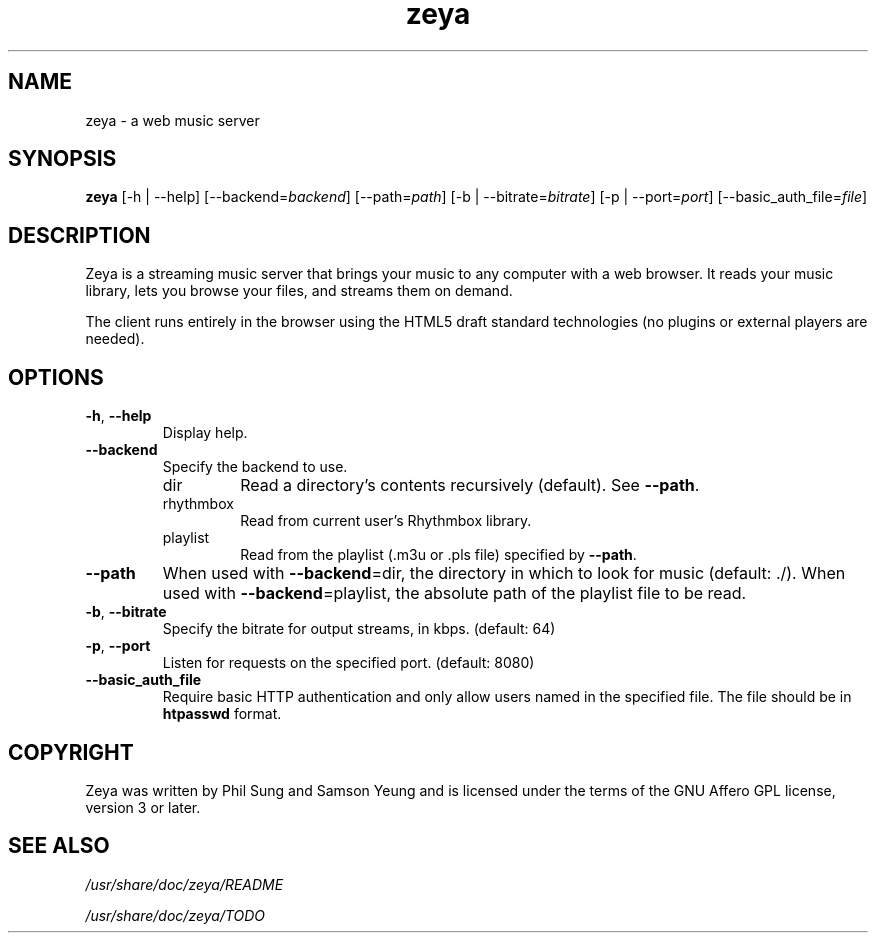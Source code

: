 '\" -*- coding: us-ascii -*-
.if \n(.g .ds T< \\FC
.if \n(.g .ds T> \\F[\n[.fam]]
.de URL
\\$2 \(la\\$1\(ra\\$3
..
.if \n(.g .mso www.tmac
.TH zeya 1 2009-10-19 "" ""
.SH NAME
zeya \- a web music server
.SH SYNOPSIS
'nh
.fi
.ad l
\fBzeya\fR \kx
.if (\nx>(\n(.l/2)) .nr x (\n(.l/5)
'in \n(.iu+\nxu
[-h | --help] [--backend=\fIbackend\fR] [--path=\fIpath\fR] [-b | --bitrate=\fIbitrate\fR] [-p | --port=\fIport\fR] [--basic_auth_file=\fIfile\fR]
'in \n(.iu-\nxu
.ad b
'hy
.SH DESCRIPTION
Zeya is a streaming music server that brings your music to any
computer with a web browser. It reads your music library, lets you
browse your files, and streams them on demand.
.PP
The client runs entirely in the browser using the HTML5 draft standard
technologies (no plugins or external players are needed).
.SH OPTIONS
.TP 
\*(T<\fB\-h\fR\*(T>, \*(T<\fB\-\-help\fR\*(T>
Display help.
.TP 
\*(T<\fB\-\-backend\fR\*(T>
Specify the backend to use.
.RS 
.TP 
dir
Read a directory's contents recursively (default). See
\*(T<\fB\-\-path\fR\*(T>.
.TP 
rhythmbox
Read from current user's Rhythmbox library.
.TP 
playlist
Read from the playlist (.m3u or .pls file) specified by
\*(T<\fB\-\-path\fR\*(T>.
.RE
.TP 
\*(T<\fB\-\-path\fR\*(T>
When used with \*(T<\fB\-\-backend\fR\*(T>=dir, the directory in
which to look for music (default: ./). When used
with \*(T<\fB\-\-backend\fR\*(T>=playlist, the absolute path of the
playlist file to be read.
.TP 
\*(T<\fB\-b\fR\*(T>, \*(T<\fB\-\-bitrate\fR\*(T>
Specify the bitrate for output streams, in kbps. (default:
64)
.TP 
\*(T<\fB\-p\fR\*(T>, \*(T<\fB\-\-port\fR\*(T>
Listen for requests on the specified port. (default: 8080)
.TP 
\*(T<\fB\-\-basic_auth_file\fR\*(T>
Require basic HTTP authentication and only allow users named in the
specified file. The file should be in \fBhtpasswd\fR
format.
.SH COPYRIGHT
Zeya was written by Phil Sung and Samson Yeung and is licensed
under the terms of the GNU Affero GPL license, version 3 or later.
.SH "SEE ALSO"
\*(T<\fI/usr/share/doc/zeya/README\fR\*(T>
.PP
\*(T<\fI/usr/share/doc/zeya/TODO\fR\*(T>
